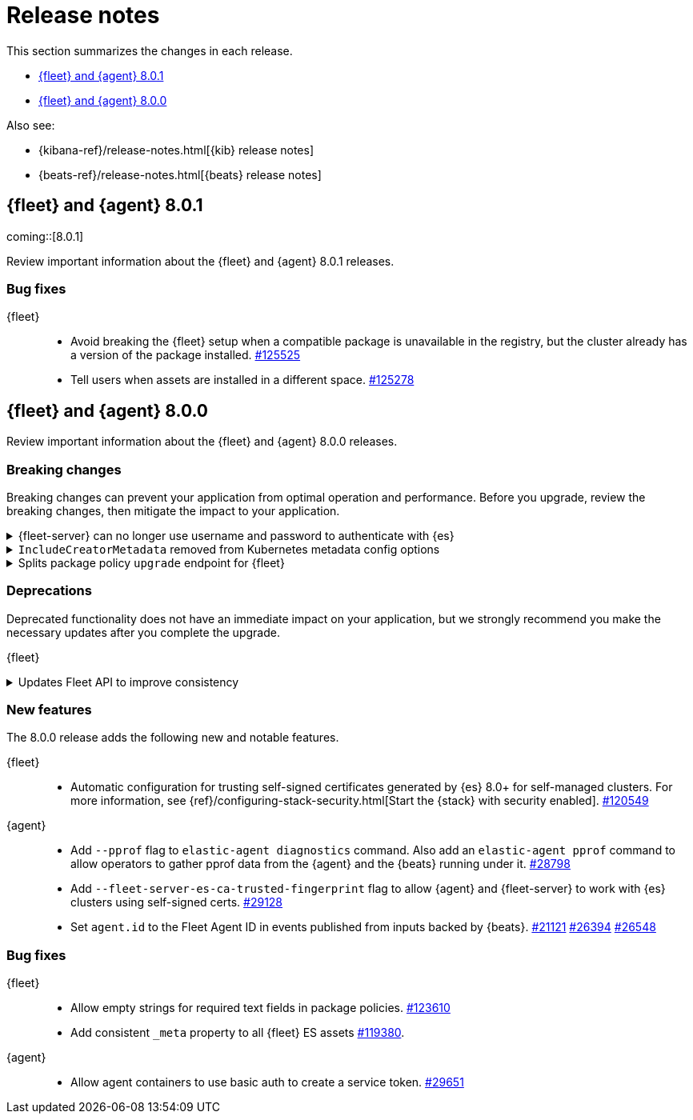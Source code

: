 // Use these for links to issue and pulls. 
:kib-issue: https://github.com/elastic/kibana/issues/
:kib-pull: https://github.com/elastic/kibana/pull/
:agent-issue: https://github.com/elastic/beats/issues/
:agent-pull: https://github.com/elastic/beats/pull/
:fleet-server-issue: https://github.com/elastic/beats/issues/fleet-server/
:fleet-server-pull: https://github.com/elastic/beats/pull/fleet-server/


[[release-notes]]
= Release notes

This section summarizes the changes in each release.

* <<release-notes-8.0.1>>
* <<release-notes-8.0.0>>

Also see:

* {kibana-ref}/release-notes.html[{kib} release notes]
* {beats-ref}/release-notes.html[{beats} release notes]

// begin 8.0.1 relnotes

[[release-notes-8.0.1]]
== {fleet} and {agent} 8.0.1

coming::[8.0.1]

Review important information about the {fleet} and {agent} 8.0.1 releases.

[discrete]
[[bug-fixes-8.0.1]]
=== Bug fixes

{fleet}::
* Avoid breaking the {fleet} setup when a compatible package is unavailable in
the registry, but the cluster already has a version of the package installed.
{kib-pull}125525[#125525]
* Tell users when assets are installed in a different space. {kib-pull}125278[#125278]

// end 8.0.1 relnotes


// begin 8.0.1 relnotes

[[release-notes-8.0.0]]
== {fleet} and {agent} 8.0.0

Review important information about the {fleet} and {agent} 8.0.0 releases.

[discrete]
[[breaking-changes-8.0.0]]
=== Breaking changes

Breaking changes can prevent your application from optimal operation and
performance. Before you upgrade, review the breaking changes, then mitigate the
impact to your application.

[discrete]
[[breaking-29458]]
.{fleet-server} can no longer use username and password to authenticate with {es}
[%collapsible]
====
*Details* +
Starting in 8.0, {es} has removed write access to system indices by the
superuser. Therefore, {fleet-server} can no longer use a username and password
to authenticate with {es}. For more information, refer to
{agent-pull}29458[#29458].

*Impact* +
If you run a self-managed {fleet-server} that authenticates with {es} through a
username and password, you must update the configuration to use a {fleet-server}
service token instead. For more information, see <<add-a-fleet-server>>.
====

[discrete]
[[breaking-28006]]
.`IncludeCreatorMetadata` removed from Kubernetes metadata config options
[%collapsible]
====
*Details* +
The deprecated and undocumented `IncludeCreatorMetadata` setting has been
removed from the Kubernetes metadata config options. For more information, refer
to {agent-pull}28006[#28006].

*Impact* +
This change is unlikely to impact existing users because the setting was never
documented. However, if your config uses this setting, you must remove it now.
====

[discrete]
[[breaking-118854]]
.Splits package policy `upgrade` endpoint for {fleet}
[%collapsible]
====
*Details* +
For package policy upgrades, the packagePolicy `upgrade` endpoint format
supports a mutative upgrade operation (when `dryRun: false`) and a read-only dry
run operation (when `dryRun: true`):

[source,text]
--
 POST /package_policies/upgrade
 {
   packagePolicyIds: [...],
   dryRun: false
 }
--

For more information, refer to {kib-pull}118854[#118854].

*Impact* +
The endpoint is now split into two separate endpoints:

[source,text]
--
 POST /package_policies/upgrade
 {
   packagePolicyIds: [...]
 }

 POST /package_policies/upgrade/dry_run
 {
   packagePolicyIds: [...]
 }
--
====

[discrete]
[[deprecations-8.0.0]]
=== Deprecations

Deprecated functionality does not have an immediate impact on your application,
but we strongly recommend you make the necessary updates after you complete the
upgrade.

{fleet}::
[discrete]
[[deprecation-119494]]
.Updates Fleet API to improve consistency
[%collapsible]
====
*Details* +
The Fleet API has been updated to improve consistency:

* Hyphens are changed to underscores in some names.
* The `pkgkey` path parameter in the packages endpoint is split.
* The `response` and `list` properties are renamed to `items` or `item` in some
responses.

For more information, refer to {kib-pull}119494[#119494].

*Impact* +
When you upgrade to 8.0.0, use the following API changes:

* Use `enrollment_api_keys` instead of `enrollment-api-keys`.

* Use `agent_status` instead of `agent-status`.

* Use `service_tokens` instead of `service-tokens`.

* Use `/epm/packages/{packageName}/{version}` instead of `/epm/packages/{pkgkey}`.

* Use `items[]` instead of `response[]` in:
+
[source,text]
--
/api/fleet/enrollment_api_keys
/api/fleet/agents
/epm/packages/
/epm/categories
/epm/packages/_bulk
/epm/packages/limited
/epm/packages/{packageName}/{version} <1>
--
<1> Use `items[]` when the verb is `POST` or `DELETE`. Use `item` when the verb
is `GET` or `PUT`.

For more information, refer to <<fleet-api-docs>>.
====

//{agent}::
//* add info


[discrete]
[[new-features-8.0.0]]
=== New features

The 8.0.0 release adds the following new and notable features.

{fleet}::
* Automatic configuration for trusting self-signed certificates generated by {es}
8.0+ for self-managed clusters. For more information, see
{ref}/configuring-stack-security.html[Start the {stack} with security enabled]. {kib-pull}120549[#120549]

{agent}::
* Add `--pprof` flag to `elastic-agent diagnostics` command. Also add an
`elastic-agent pprof` command to allow operators to gather pprof data from the
{agent} and the {beats} running under it. {agent-pull}28798[#28798]
* Add `--fleet-server-es-ca-trusted-fingerprint` flag to allow {agent} and
{fleet-server} to work with {es} clusters using self-signed certs.
{agent-pull}29128[#29128]
* Set `agent.id` to the Fleet Agent ID in events published from inputs backed
by {beats}. {agent-issue}21121[#21121] {agent-pull}26394[#26394] {agent-pull}26548[#26548]

[discrete]
[[bug-fixes-8.0.0]]
=== Bug fixes

{fleet}::
* Allow empty strings for required text fields in package policies. {kib-pull}123610[#123610]
* Add consistent `_meta` property to all {fleet} ES assets {kib-pull}119380[#119380].

{agent}::
* Allow agent containers to use basic auth to create a service token. {agent-pull}29651[#29651]

// end 8.0.0 relnotes


// ---------------------
//TEMPLATE
//Use the following text as a template. Remember to replace the version info.

// begin 8.0.0 relnotes

//[[release-notes-8.0.0]]
//== {fleet} and {agent} 8.0.0

//Review important information about the {fleet} and {agent} 8.0.0 releases.

//[discrete]
//[[security-updates-8.0.0]]
//=== Security updates

//{fleet}::
//* add info

//{agent}::
//* add info

//[discrete]
//[[breaking-changes-8.0.0]]
//=== Breaking changes

//Breaking changes can prevent your application from optimal operation and
//performance. Before you upgrade, review the breaking changes, then mitigate the
//impact to your application.

//[discrete]
//[[breaking-PR#]]
//.Short description
//[%collapsible]
//====
//*Details* +
//<Describe new behavior.> For more information, refer to {kibana-pull}PR[#PR].

//*Impact* +
//<Describe how users should mitigate the change.> For more information, refer to {fleet-guide}/fleet-server.html[Fleet Server].
//====

//[discrete]
//[[known-issues-8.0.0]]
//=== Known issues

//[[known-issue-issue#]]
//.Short description
//[%collapsible]
//====

//*Details* 

//<Describe known issue.>

//*Impact* +

//<Describe impact or workaround.>

//====

//[discrete]
//[[deprecations-8.0.0]]
//=== Deprecations

//The following functionality is deprecated in 8.0.0, and will be removed in
//8.0.0. Deprecated functionality does not have an immediate impact on your
//application, but we strongly recommend you make the necessary updates after you
//upgrade to 8.0.0.

//{fleet}::
//* add info

//{agent}::
//* add info

//[discrete]
//[[new-features-8.0.0]]
//=== New features

//The 8.0.0 release adds the following new and notable features.

//{fleet}::
//* add info

//{agent}::
//* add info

//[discrete]
//[[enhancements-8.0.0]]
//=== Enhancements

//{fleet}::
//* add info

//{agent}::
//* add info

//[discrete]
//[[bug-fixes-8.0.0]]
//=== Bug fixes

//{fleet}::
//* add info

//{agent}::
//* add info

// end 8.0.0 relnotes
